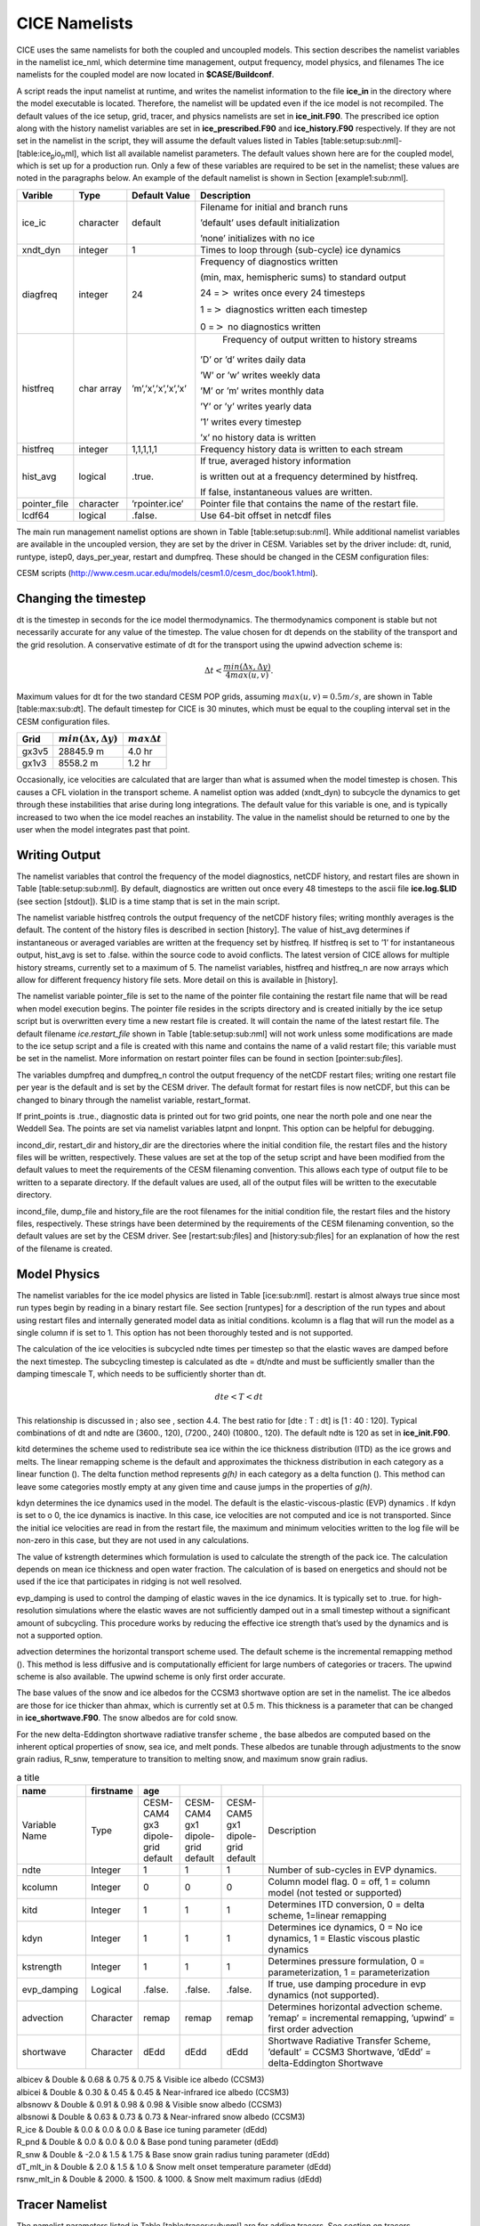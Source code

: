 .. _cice_namelists:

**********************
 CICE Namelists 
**********************

CICE uses the same namelists for both the coupled and uncoupled models.
This section describes the namelist variables in the namelist ice\_nml,
which determine time management, output frequency, model physics, and
filenames The ice namelists for the coupled model are now located in
**$CASE/Buildconf**.

A script reads the input namelist at runtime, and writes the namelist
information to the file **ice\_in** in the directory where the model
executable is located. Therefore, the namelist will be updated even if
the ice model is not recompiled. The default values of the ice setup,
grid, tracer, and physics namelists are set in **ice\_init.F90**. The
prescribed ice option along with the history namelist variables are set
in **ice\_prescribed.F90** and **ice\_history.F90** respectively. If
they are not set in the namelist in the script, they will assume the
default values listed in Tables
[table:setup:sub:`n`\ ml]-[table:ice\ :sub:`p`\ io\ :sub:`n`\ ml], which
list all available namelist parameters. The default values shown here
are for the coupled model, which is set up for a production run. Only a
few of these variables are required to be set in the namelist; these
values are noted in the paragraphs below. An example of the default
namelist is shown in Section [example1:sub:`n`\ ml].


===============    ========== ====================        ============================================================	   
Varible            Type       Default Value   		  Description					   
===============    ========== ====================        ============================================================	   
ice\_ic            character  default        		  Filename for initial and branch runs		   
						                                                       
                                                          ’default’ uses default initialization		   
						                                                       
                                      			  ’none’ initializes with no ice			   
 xndt\_dyn         integer    1               		  Times to loop through (sub-cycle) ice dynamics	   
 diagfreq          integer    24              		  Frequency of diagnostics written 			   
						                                                       
                                                          (min, max, hemispheric sums) to standard output	   
  						                                                       
                                      			  24 =\ :math:`>` writes once every 24 timesteps	   
						                                                       
                                      			  1 =\ :math:`>` diagnostics written each timestep
						                                                       
                                      			  0 =\ :math:`>` no diagnostics written

histfreq           char array ’m’,’x’,’x’,’x’,’x’             Frequency of output written to history streams 

                                                          ’D’ or ’d’ writes daily data

							  ’W’ or ’w’ writes weekly data	
					   				
							  ’M’ or ’m’ writes monthly data	
						   				
							  ’Y’ or ’y’ writes yearly data	
						   				
							  ’1’ writes every timestep	
						   				
							  ’x’ no history data is written  

histfreq           integer    1,1,1,1,1                   Frequency history data is written  to each stream

hist\_avg          logical    .true.                      If true, averaged history information

                                                          is written out at a frequency determined by histfreq. 

						          If false, instantaneous values are written.


pointer\_file      character  ’rpointer.ice’               Pointer file that contains the name of the restart file.

lcdf64             logical    .false.                     Use 64-bit offset in netcdf files
===============    ========== ====================        ============================================================	   

The main run management namelist options are shown in Table
[table:setup:sub:`n`\ ml]. While additional namelist variables are
available in the uncoupled version, they are set by the driver in
CESM. Variables set by the driver include: dt, runid, runtype, istep0,
days\_per\_year, restart and dumpfreq. These should be changed in the
CESM configuration files:

CESM scripts (http://www.cesm.ucar.edu/models/cesm1.0/cesm\_doc/book1.html).

Changing the timestep
---------------------

dt is the timestep in seconds for the ice model thermodynamics. The
thermodynamics component is stable but not necessarily accurate for any
value of the timestep. The value chosen for dt depends on the stability
of the transport and the grid resolution. A conservative estimate of dt
for the transport using the upwind advection scheme is:

.. math:: \Delta t < \frac{min(\Delta x, \Delta y)}{4 max(u, v)} .

Maximum values for dt for the two standard CESM POP grids, assuming
:math:`max(u,v) = 0.5 m/s`, are shown in Table [table:max:sub:`d`\ t].
The default timestep for CICE is 30 minutes, which must be equal to the
coupling interval set in the CESM configuration files.

=====================  =========================================  ====================== 
Grid                   :math:`min(\Delta x, \Delta y)`            :math:`max \Delta t`
=====================  =========================================  ====================== 
gx3v5                  28845.9 m                                  4.0 hr
gx1v3                  8558.2 m                                   1.2 hr
=====================  =========================================  ====================== 

Occasionally, ice velocities are calculated that are larger than what is
assumed when the model timestep is chosen. This causes a CFL violation
in the transport scheme. A namelist option was added (xndt\_dyn) to
subcycle the dynamics to get through these instabilities that arise
during long integrations. The default value for this variable is one,
and is typically increased to two when the ice model reaches an
instability. The value in the namelist should be returned to one by the
user when the model integrates past that point.

Writing Output
--------------

The namelist variables that control the frequency of the model
diagnostics, netCDF history, and restart files are shown in Table
[table:setup:sub:`n`\ ml]. By default, diagnostics are written out once
every 48 timesteps to the ascii file **ice.log.$LID** (see section
[stdout]). $LID is a time stamp that is set in the main script.

The namelist variable histfreq controls the output frequency of the
netCDF history files; writing monthly averages is the default. The
content of the history files is described in section [history]. The
value of hist\_avg determines if instantaneous or averaged variables are
written at the frequency set by histfreq. If histfreq is set to ’1’ for
instantaneous output, hist\_avg is set to .false. within the source code
to avoid conflicts. The latest version of CICE allows for multiple
history streams, currently set to a maximum of 5. The namelist
variables, histfreq and histfreq\_n are now arrays which allow for
different frequency history file sets. More detail on this is available
in [history].

The namelist variable pointer\_file is set to the name of the pointer
file containing the restart file name that will be read when model
execution begins. The pointer file resides in the scripts directory and
is created initially by the ice setup script but is overwritten every
time a new restart file is created. It will contain the name of the
latest restart file. The default filename *ice.restart\_file* shown in
Table [table:setup:sub:`n`\ ml] will not work unless some modifications
are made to the ice setup script and a file is created with this name
and contains the name of a valid restart file; this variable must be set
in the namelist. More information on restart pointer files can be found
in section [pointer:sub:`f`\ iles].

The variables dumpfreq and dumpfreq\_n control the output frequency of
the netCDF restart files; writing one restart file per year is the
default and is set by the CESM driver. The default format for restart
files is now netCDF, but this can be changed to binary through the
namelist variable, restart\_format.

If print\_points is .true., diagnostic data is printed out for two grid
points, one near the north pole and one near the Weddell Sea. The points
are set via namelist variables latpnt and lonpnt. This option can be
helpful for debugging.

incond\_dir, restart\_dir and history\_dir are the directories where the
initial condition file, the restart files and the history files will be
written, respectively. These values are set at the top of the setup
script and have been modified from the default values to meet the
requirements of the CESM filenaming convention. This allows each type of
output file to be written to a separate directory. If the default values
are used, all of the output files will be written to the executable
directory.

incond\_file, dump\_file and history\_file are the root filenames for
the initial condition file, the restart files and the history files,
respectively. These strings have been determined by the requirements of
the CESM filenaming convention, so the default values are set by the
CESM driver. See [restart:sub:`f`\ iles] and [history:sub:`f`\ iles] for
an explanation of how the rest of the filename is created.

Model Physics
-------------

The namelist variables for the ice model physics are listed in Table
[ice:sub:`n`\ ml]. restart is almost always true since most run types
begin by reading in a binary restart file. See section [runtypes] for a
description of the run types and about using restart files and
internally generated model data as initial conditions. kcolumn is a flag
that will run the model as a single column if is set to 1. This option
has not been thoroughly tested and is not supported.

The calculation of the ice velocities is subcycled ndte times per
timestep so that the elastic waves are damped before the next timestep.
The subcycling timestep is calculated as dte = dt/ndte and must be
sufficiently smaller than the damping timescale T, which needs to be
sufficiently shorter than dt.

.. math:: dte < T < dt

This relationship is discussed in ; also see , section 4.4. The best
ratio for [dte : T : dt] is [1 : 40 : 120]. Typical combinations of dt
and ndte are (3600., 120), (7200., 240) (10800., 120). The default ndte
is 120 as set in **ice\_init.F90**.

kitd determines the scheme used to redistribute sea ice within the ice
thickness distribution (ITD) as the ice grows and melts. The linear
remapping scheme is the default and approximates the thickness
distribution in each category as a linear function (). The delta
function method represents *g(h)* in each category as a delta function
(). This method can leave some categories mostly empty at any given time
and cause jumps in the properties of *g(h)*.

kdyn determines the ice dynamics used in the model. The default is the
elastic-viscous-plastic (EVP) dynamics . If kdyn is set to o 0, the ice
dynamics is inactive. In this case, ice velocities are not computed and
ice is not transported. Since the initial ice velocities are read in
from the restart file, the maximum and minimum velocities written to the
log file will be non-zero in this case, but they are not used in any
calculations.

The value of kstrength determines which formulation is used to calculate
the strength of the pack ice. The calculation depends on mean ice
thickness and open water fraction. The calculation of is based on
energetics and should not be used if the ice that participates in
ridging is not well resolved.

evp\_damping is used to control the damping of elastic waves in the ice
dynamics. It is typically set to .true. for high-resolution simulations
where the elastic waves are not sufficiently damped out in a small
timestep without a significant amount of subcycling. This procedure
works by reducing the effective ice strength that’s used by the dynamics
and is not a supported option.

advection determines the horizontal transport scheme used. The default
scheme is the incremental remapping method (). This method is less
diffusive and is computationally efficient for large numbers of
categories or tracers. The upwind scheme is also available. The upwind
scheme is only first order accurate.

The base values of the snow and ice albedos for the CCSM3 shortwave
option are set in the namelist. The ice albedos are those for ice
thicker than ahmax, which is currently set at 0.5 m. This thickness is a
parameter that can be changed in **ice\_shortwave.F90**. The snow
albedos are for cold snow.

For the new delta-Eddington shortwave radiative transfer scheme , the
base albedos are computed based on the inherent optical properties of
snow, sea ice, and melt ponds. These albedos are tunable through
adjustments to the snow grain radius, R\_snw, temperature to transition
to melting snow, and maximum snow grain radius.

.. csv-table:: a title
   :header: "name", "firstname", "age"
   :widths: 20, 12, 12, 12, 12, 60

   "Variable Name", "Type", "CESM-CAM4 gx3 dipole-grid default", "CESM-CAM4 gx1 dipole-grid default", "CESM-CAM5 gx1 dipole-grid default", "Description"
   "ndte", "Integer", "1", "1", "1", "Number of sub-cycles in EVP dynamics."
   "kcolumn","Integer","0","0","0","Column model flag. 0 = off, 1 = column model (not tested or supported)"
   "kitd","Integer","1", "1","1", "Determines ITD conversion, 0 = delta scheme, 1=linear remapping"
   "kdyn","Integer","1","1","1","Determines ice dynamics, 0 = No ice dynamics, 1 = Elastic viscous plastic dynamics"
   "kstrength", "Integer","1", "1","1","Determines pressure formulation, 0 = parameterization, 1 = parameterization"
   "evp\_damping","Logical",".false.",".false.",".false.","If true, use damping procedure in evp dynamics (not supported)."
   "advection","Character","remap","remap","remap","Determines horizontal  advection scheme. ’remap’ = incremental remapping, ’upwind’ = first order advection"
   "shortwave","Character","dEdd","dEdd","dEdd","Shortwave Radiative Transfer Scheme,  ’default’ = CCSM3 Shortwave, ’dEdd’ = delta-Eddington Shortwave"

| albicev & Double & 0.68 & 0.75 & 0.75 & Visible ice albedo (CCSM3)

| albicei & Double & 0.30 & 0.45 & 0.45 & Near-infrared ice albedo
  (CCSM3)

| albsnowv & Double & 0.91 & 0.98 & 0.98 & Visible snow albedo (CCSM3)

| albsnowi & Double & 0.63 & 0.73 & 0.73 & Near-infrared snow albedo
  (CCSM3)

| R\_ice & Double & 0.0 & 0.0 & 0.0 & Base ice tuning parameter (dEdd)

| R\_pnd & Double & 0.0 & 0.0 & 0.0 & Base pond tuning parameter (dEdd)

| R\_snw & Double & -2.0 & 1.5 & 1.75 & Base snow grain radius tuning
  parameter (dEdd)

| dT\_mlt\_in & Double & 2.0 & 1.5 & 1.0 & Snow melt onset temperature
  parameter (dEdd)

| rsnw\_mlt\_in & Double & 2000. & 1500. & 1000. & Snow melt maximum
  radius (dEdd)

Tracer Namelist
---------------

The namelist parameters listed in Table [table:tracer:sub:`n`\ ml] are
for adding tracers. See section on tracers.

| p2.5cmp2.5cmp3cmp6.0cm Varible & Type & Default Value & Description

| tr\_iage & Logical & .true. & Ice age passive tracer

| tr\_FY & Logical & .true. & First-year ice area passive tracer

| tr\_lvl & Logical & .false. & Level ice area passive tracer

| tr\_pond & Logical & .true. & Melt pond physics and tracer

| tr\_aero & Logical & .true. & Aerosol physics and tracer

Prescribed Ice Namelist
-----------------------

The namelist parameters listed in Table
[table:ice:sub:`p`\ rescribed\ :sub:`n`\ ml] are for the prescribed ice
option as used in AMIP and F compset (standalone CAM) runs [prescribed].

| p4.0cmp2.0cmp3cmp6.0cm Varible & Type & Default Value & Description

| prescribed\_ice & Logical & .false. & Flag to turn on prescribed ice

| prescribed\_ice\_fill & Logical & .false. & Flag to turn fill option

| stream\_year\_first & Integer & 1 & First year of prescribed ice data

| stream\_year\_last & Integer & 1 & Last year of prescribed ice data

| model\_year\_align & Integer & 1 & Year in model run that aligns with
  stream\_year\_first

| stream\_domfilename & Character & & Prescribed ice stream data file

| stream\_fldfilename & Character & & Prescribed ice stream data file

| stream\_fldvarname & Character & ice\_cov & Ice fraction field name

Grid Namelist
-------------

The namelist parameters listed in Table [table:grid:sub:`n`\ ml] are for
grid and mask information. During execution, the ice model reads grid
and land mask information from the files grid\_file and kmt\_file that
should be located in the executable directory. There are commands in the
scripts that copy these files from the input data directory, rename them
from **global\_$ICE\_GRID.grid** and **global\_$ICE\_GRID.kmt** to the
default filenames shown in Table [table:grid:sub:`n`\ ml].

| p2.5cmp2.5cmp3cmp6.0cm Varible & Type & Default Value & Description

| grid\_type & Character & ’displaced\_pole’ & Determines grid type.
| & & & ’displaced\_pole’
| & & & ’tripole’
| & & & ’rectangular’

| grid\_format & Character & binary & Grid file format (binary or
  netCDF)

| grid\_file & Character & ’data.domain.grid’ & Input filename
  containing grid information.

| kmt\_file & Character & ’data.domain.kmt’ & Input filename containing
  land mask information.

| kcatbound & Integer & 0 & How category boundaries are set (0 or 1)

For coupled runs, supported grids include the ’displaced\_pole’ grids
(gx3v7 and gx1v6) and the ’tripole’ grids.

Domain Namelist
---------------

The namelist parameters listed in Table [table:domain:sub:`n`\ ml] are
for computational domain decomposition information. These are generally
set in the build configure scripts based on the number of processors.
See the CESM scripts documentation.

| p4.0cmp2cmp2cmp6.0cm Varible & Type & Default Value & Description

| processor\_shape & Character & ’square-pop’ & Approximate block shapes

| ew\_boundary\_type & Character & ’cyclic’ & Boundary conditions in E-W
  direction

| ns\_boundary\_type & Character & ’open’ & Boundary conditions in N-S
  direction

| distribution\_type & Character & ’cartesian’ & How blocks are split
  onto processors
| & & & ’cartesian’
| & & & ’spacecurve’
| & & & ’rake’

| distribution\_wght & Character & ’erfc’ & How blocks are weighted when
  using space-filling curves (erfc or file)

| distribution\_wght\_file & Character & ” & File containing
  space-filling curve weights when not using erfc weighting

PIO Namelist
------------

| The namelist parameters listed in Table
  [table:ice:sub:`p`\ io\ :sub:`n`\ ml] are for controlling parallel
  input/output. Only a brief overview will be given here, but more on
  parallel input/output can be found at:

| http://web.ncar.teragrid.org/~dennis/pio\_doc/html.

| p2.5cmp2.5cmp3cmp6.0cm Varible & Type & Default Value & Description

| ice\_num\_iotasks & Integer & -1 & Number of I/O tasks.
| & & & default -1 selects all processors.

| ice\_pio\_stride & Integer & -1 & Stride between I/O tasks.
| & & & -1 selects defaulto stride.

| ice\_pio\_type\_name & Character & netcdf & Underlying library used.
| & & & default is netcdf.
